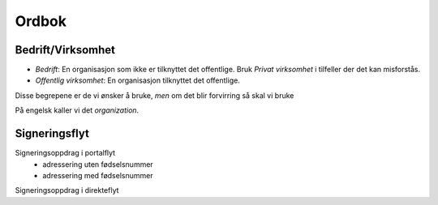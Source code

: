 Ordbok
********

Bedrift/Virksomhet
===================
- *Bedrift*: En organisasjon som ikke er tilknyttet det offentlige. Bruk *Privat virksomhet* i tilfeller der det kan misforstås.
- *Offentlig virksomhet*: En organisasjon tilknyttet det offentlige.

Disse begrepene er de vi ønsker å bruke, *men* om det blir forvirring så skal vi bruke

På engelsk kaller vi det *organization*.

Signeringsflyt
===============

Signeringsoppdrag i portalflyt
    - adressering uten fødselsnummer
    - adressering med fødselsnummer

Signeringsoppdrag i direkteflyt
